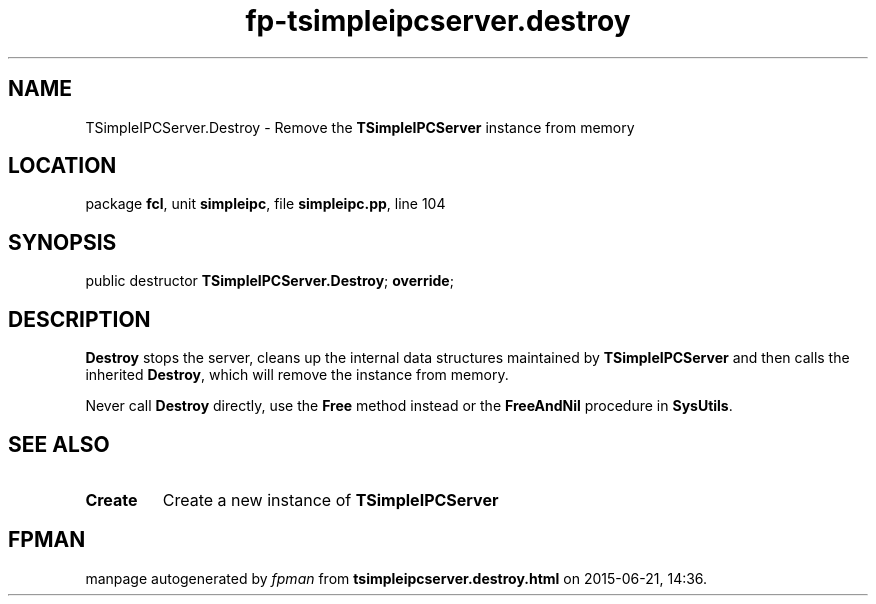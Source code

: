 .\" file autogenerated by fpman
.TH "fp-tsimpleipcserver.destroy" 3 "2014-03-14" "fpman" "Free Pascal Programmer's Manual"
.SH NAME
TSimpleIPCServer.Destroy - Remove the \fBTSimpleIPCServer\fR instance from memory
.SH LOCATION
package \fBfcl\fR, unit \fBsimpleipc\fR, file \fBsimpleipc.pp\fR, line 104
.SH SYNOPSIS
public destructor \fBTSimpleIPCServer.Destroy\fR; \fBoverride\fR;
.SH DESCRIPTION
\fBDestroy\fR stops the server, cleans up the internal data structures maintained by \fBTSimpleIPCServer\fR and then calls the inherited \fBDestroy\fR, which will remove the instance from memory.

Never call \fBDestroy\fR directly, use the \fBFree\fR method instead or the \fBFreeAndNil\fR procedure in \fBSysUtils\fR.


.SH SEE ALSO
.TP
.B Create
Create a new instance of \fBTSimpleIPCServer\fR 

.SH FPMAN
manpage autogenerated by \fIfpman\fR from \fBtsimpleipcserver.destroy.html\fR on 2015-06-21, 14:36.

